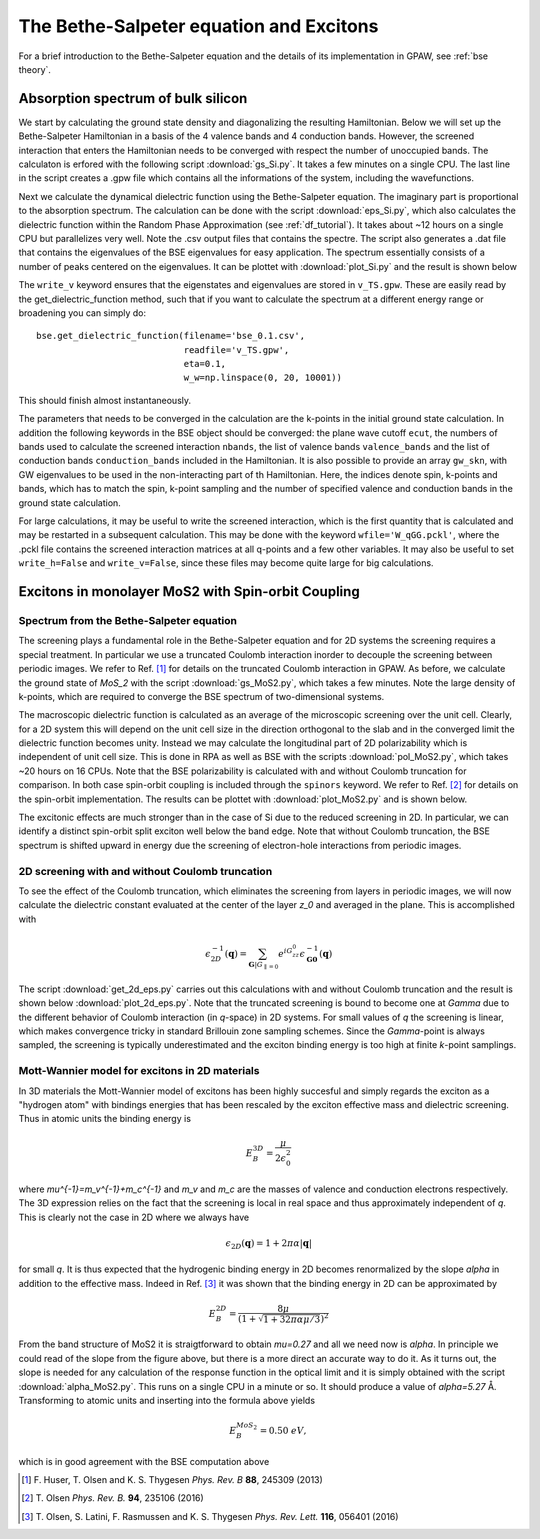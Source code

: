 .. module:: gpaw.response.bse
.. _bse tutorial:

========================================
The Bethe-Salpeter equation and Excitons
========================================

For a brief introduction to the Bethe-Salpeter equation and the details of its
implementation in GPAW, see :ref:`bse theory`.


Absorption spectrum of bulk silicon
=======================================
 
We start by calculating the ground state density and diagonalizing the resulting Hamiltonian.
Below we will set up the Bethe-Salpeter Hamiltonian in a basis of the 4 valence bands and 4 conduction bands. However, the screened interaction that enters the Hamiltonian needs to be converged with respect the number of unoccupied bands. The calculaton is erfored with the following script :download:`gs_Si.py`. It takes a few minutes on a single CPU. The last line in the script creates a .gpw file which contains all the informations of the system, including the wavefunctions.

Next we calculate the dynamical dielectric function using the Bethe-Salpeter equation. The imaginary part is proportional to the absorption spectrum. The calculation can be done with the script :download:`eps_Si.py`, which also calculates the dielectric function within the Random Phase Approximation (see :ref:`df_tutorial`). It takes about ~12 hours on a single CPU but parallelizes very well. Note the .csv output files that contains the spectre. The script also generates a .dat file that contains the eigenvalues of the BSE eigenvalues for easy application. The spectrum essentially consists of a number of peaks centered on the eigenvalues. It can be plottet with :download:`plot_Si.py` and the result is shown below

.. image:: bse_Si.png
    :height: 400 px

The ``write_v`` keyword ensures that the eigenstates and eigenvalues are stored in ``v_TS.gpw``. These are easily read by the get_dielectric_function method, such that if you want to calculate the spectrum at a different energy range or broadening you can simply do::

    bse.get_dielectric_function(filename='bse_0.1.csv',
                                readfile='v_TS.gpw',
                                eta=0.1,
                                w_w=np.linspace(0, 20, 10001))

This should finish almost instantaneously.

The parameters that needs to be converged in the calculation are the k-points in the initial ground state calculation. In addition the following keywords in the BSE object should be converged: the plane wave cutoff ``ecut``, the numbers of bands used to calculate the screened interaction ``nbands``, the list of valence bands ``valence_bands`` and the list of conduction bands ``conduction_bands`` included in the Hamiltonian. It is also possible to provide an array ``gw_skn``, with GW eigenvalues to be used in the non-interacting part of th Hamiltonian. Here, the indices denote spin, k-points and bands, which has to match the spin, k-point sampling and the number of specified valence and conduction bands in the ground state calculation.

For large calculations, it may be useful to write the screened interaction, which is the first quantity that is calculated and may be restarted in a subsequent calculation. This may be done with the keyword ``wfile='W_qGG.pckl'``, where the .pckl file contains the screened interaction matrices at all q-points and a few other variables. It may also be useful to set ``write_h=False`` and ``write_v=False``, since these files may become quite large for big calculations.

Excitons in monolayer MoS2 with Spin-orbit Coupling
===================================================

Spectrum from the Bethe-Salpeter equation
-----------------------------------------

The screening plays a fundamental role in the Bethe-Salpeter equation and for 2D systems the screening requires a special treatment. In particular we use a truncated Coulomb interaction inorder to decouple the screening between periodic images. We refer to Ref. [#Huser]_ for details on the truncated Coulomb interaction in GPAW. As before, we calculate the ground state of `MoS_2` with the script :download:`gs_MoS2.py`, which takes a few minutes. Note the large density of k-points, which are required to converge the BSE spectrum of two-dimensional systems.

The macroscopic dielectric function is calculated as an average of the microscopic screening over the unit cell. Clearly, for a 2D system this will depend on the unit cell size in the direction orthogonal to the slab and in the converged limit the dielectric function becomes unity. Instead we may calculate the longitudinal part of 2D polarizability which is independent of unit cell size. This is done in RPA as well as BSE with the scripts :download:`pol_MoS2.py`, which takes ~20 hours on 16 CPUs. Note that the BSE polarizability is calculated with and without Coulomb truncation for comparison. In both case spin-orbit coupling is included through the ``spinors`` keyword. We refer to Ref. [#Olsenspin]_ for details on the spin-orbit implementation. The results can be plottet with :download:`plot_MoS2.py` and is shown below.

.. image:: bse_MoS2.png
    :height: 400 px

The excitonic effects are much stronger than in the case of Si due to the reduced screening in 2D. In particular, we can identify a distinct spin-orbit split exciton well below the band edge. Note that without Coulomb truncation, the BSE spectrum is shifted upward in energy due the screening of electron-hole interactions from periodic images.

2D screening with and without Coulomb truncation
------------------------------------------------

To see the effect of the Coulomb truncation, which eliminates the screening from layers in periodic images, we will now calculate the dielectric constant evaluated at the center of the layer `z_0` and averaged in the plane. This is accomplished with

.. math:: \epsilon_{2D}^{-1}(\mathbf{q})=\sum_{\mathbf{G}|G_{\parallel=0}}e^{iG_zz_0}\epsilon_{\mathbf{G}\mathbf{0}}^{-1}(\mathbf{q})

The script :download:`get_2d_eps.py` carries out this calculations with and without Coulomb truncation and the result is shown below :download:`plot_2d_eps.py`. Note that the truncated screening is bound to become one at `\Gamma` due to the different behavior of Coulomb interaction (in `q`-space) in 2D systems. For small values of `q` the screening is linear, which makes convergence tricky in standard Brillouin zone sampling schemes. Since the `\Gamma`-point is always sampled, the screening is typically underestimated and the exciton binding energy is too high at finite `k`-point samplings.

.. image:: 2d_eps.png
    :height: 400 px

Mott-Wannier model for excitons in 2D materials
-----------------------------------------------
 
In 3D materials the Mott-Wannier model of excitons has been highly succesful and simply regards the exciton as a "hydrogen atom" with bindings energies that has been rescaled by the exciton effective mass and dielectric screening. Thus in atomic units the binding energy is

.. math:: E_B^{3D}=\frac{\mu}{2\epsilon_0^2}

where `\mu^{-1}=m_v^{-1}+m_c^{-1}` and `m_v` and `m_c` are the masses of valence and conduction electrons respectively. The 3D expression relies on the fact that the screening is local in real space and thus approximately independent of `q`. This is clearly not the case in 2D where we always have

.. math:: \epsilon_{2D}(\mathbf{q})=1+2\pi\alpha|\mathbf{q}|

for small `q`. It is thus expected that the hydrogenic binding energy in 2D becomes renormalized by the slope `\alpha` in addition to the effective mass. Indeed in Ref. [#Olsen]_ it was shown that the binding energy in 2D can be approximated by

.. math:: E_B^{2D}=\frac{8\mu}{(1+\sqrt{1+32\pi\alpha\mu/3})^2}

From the band structure of MoS2 it is straigtforward to obtain `\mu=0.27` and all we need now is `\alpha`. In principle we could read of the slope from the figure above, but there is a more direct an accurate way to do it. As it turns out, the slope is needed for any calculation of the response function in the optical limit and it is simply obtained with the script :download:`alpha_MoS2.py`. This runs on a single CPU in a minute or so. It should produce a value of `\alpha=5.27` Å. Transforming to atomic units and inserting into the formula above yields

.. math:: E_B^{MoS_2}=0.50\; eV,

which is in good agreement with the BSE computation above

.. [#Huser] F. Huser, T. Olsen and K. S. Thygesen
            *Phys. Rev. B* **88**, 245309 (2013)

.. [#Olsenspin] T. Olsen
            *Phys. Rev. B.* **94**, 235106 (2016)

.. [#Olsen] T. Olsen, S. Latini, F. Rasmussen and K. S. Thygesen
            *Phys. Rev. Lett.* **116**, 056401 (2016)

